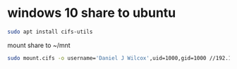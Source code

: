#+STARTUP: showall
* windows 10 share to ubuntu

#+begin_src sh
sudo apt install cifs-utils
#+end_src

mount share to ~/mnt

#+begin_src sh
sudo mount.cifs -o username='Daniel J Wilcox',uid=1000,gid=1000 //192.168.1.109/Share /home/djwilcox/mnt
#+end_src
